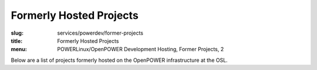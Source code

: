 Formerly Hosted Projects
========================
:slug: services/powerdev/former-projects
:title: Formerly Hosted Projects
:menu: POWERLinux/OpenPOWER Development Hosting, Former Projects, 2

Below are a list of projects formerly hosted on the OpenPOWER infrastructure at
the OSL.

.. csv-table:: Former FOSS Projects (20 projects)
   :class: powerdev-tbl
   :file: ./csv/powerdev_former_open_source_projects.csv
   :widths: 20,80

.. csv-table:: Former Academic Partners (1 project)
   :class: powerdev-tbl
   :file: ./csv/powerdev_former_partners.csv
   :widths: 20,80

.. _fast tracepoint support: https://sourceware.org/bugzilla/show_bug.cgi?id=17221
.. _Openlibm: https://github.com/JuliaLang/openlibm
.. _Julia project: http://julialang.org

